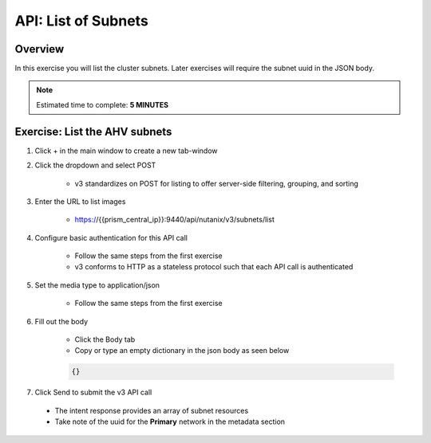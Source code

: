 .. _api_subnet_list:

----------------------
API: List of Subnets
----------------------

Overview
++++++++

In this exercise you will list the cluster subnets.  Later exercises
will require the subnet uuid in the JSON body.

.. note::

  Estimated time to complete: **5 MINUTES**



Exercise: List the AHV subnets
+++++++++++++++++++++++++++++++++++++++++++

#. Click + in the main window to create a new tab-window

#. Click the dropdown and select POST

    - v3 standardizes on POST for listing to offer server-side filtering, grouping, and sorting

#. Enter the URL to list images

    - https://{{prism_central_ip}}:9440/api/nutanix/v3/subnets/list

#. Configure basic authentication for this API call

    - Follow the same steps from the first exercise
    - v3 conforms to HTTP as a stateless protocol such that each API call is authenticated

#. Set the media type to application/json

    - Follow the same steps from the first exercise

#. Fill out the body

    - Click the Body tab
    - Copy or type an empty dictionary in the json body as seen below

    .. code-block:: bash

      {}

    .. figure:: images/apimetajson.png

#. Click Send to submit the v3 API call

  - The intent response provides an array of subnet resources
  - Take note of the uuid for the **Primary** network in the metadata section

  .. figure:: images/subnetuuid.png
